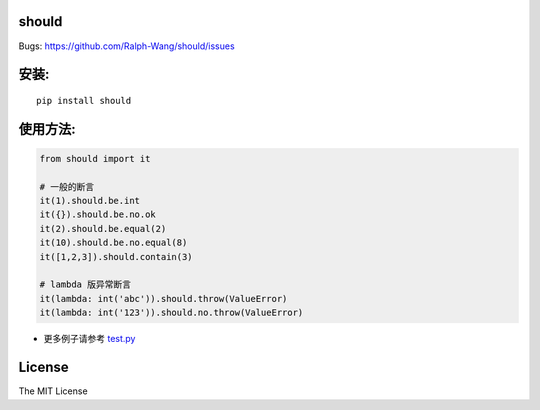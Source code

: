 should
----------------

.. image:: https://img.shields.io/travis/Ralph-Wang/should.svg?style-flat-square
    :target: https://travis-ci.org/Ralph-Wang/should
.. image:: https://img.shields.io/coveralls/Ralph-Wang/should.svg?style-flat-square
    :target: https://coveralls.io/r/Ralph-Wang/should

Bugs: https://github.com/Ralph-Wang/should/issues

安装:
----------------

::

    pip install should


使用方法:
----------------


.. code-block:: python

    from should import it

    # 一般的断言
    it(1).should.be.int
    it({}).should.be.no.ok
    it(2).should.be.equal(2)
    it(10).should.be.no.equal(8)
    it([1,2,3]).should.contain(3)

    # lambda 版异常断言
    it(lambda: int('abc')).should.throw(ValueError)
    it(lambda: int('123')).should.no.throw(ValueError)


- 更多例子请参考 test.py_

.. _test.py: https://github.com/Ralph-Wang/should/blob/master/test.py


License
----------------

The MIT License
